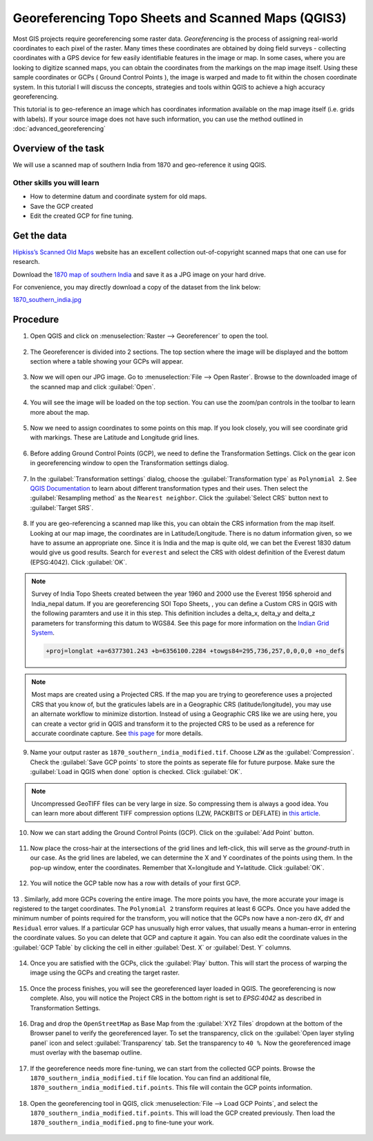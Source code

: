 Georeferencing Topo Sheets and Scanned Maps (QGIS3)
===================================================
Most GIS projects require georeferencing some raster data. *Georeferencing* is the process of assigning real-world coordinates to each pixel of the raster. Many times these coordinates are obtained by doing field surveys - collecting coordinates with a GPS device for few easily identifiable features in the image or map. In some cases, where you are looking to digitize scanned maps, you can obtain the coordinates from the markings on the map image itself. Using these sample coordinates or GCPs ( Ground Control Points ), the image is warped and made to fit within the chosen coordinate system. In this tutorial I will discuss the concepts, strategies and tools within QGIS to achieve a high accuracy georeferencing.

This tutorial is to geo-reference an image which has coordinates information available on the map image itself (i.e. grids with labels). If your source image does not have such information, you can use the method outlined in :doc:`advanced_georeferencing` 

Overview of the task
--------------------

We will use a scanned map of southern India from 1870 and geo-reference it using QGIS.

Other skills you will learn
^^^^^^^^^^^^^^^^^^^^^^^^^^^

- How to determine datum and coordinate system for old maps.
- Save the GCP created
- Edit the created GCP for fine tuning. 

Get the data
------------
`Hipkiss’s Scanned Old Maps <http://www.hipkiss.org/data/maps.html>`_ website has an excellent collection out-of-copyright scanned maps that one can use for research.

Download the `1870 map of southern India <http://www.hipkiss.org/data/maps/william-mackenzie_gallery-of-geography_1870_southern-india_3975_3071_600.jpg>`_ and save it as a JPG image on your hard drive. 

For convenience, you may directly download a copy of the dataset from the link below:

`1870_southern_india.jpg <https://www.qgistutorials.com/downloads/1870_southern-india.jpg>`_ 

Procedure
---------

1. Open QGIS and click on :menuselection:`Raster --> Georeferencer` to open the tool.

  .. image:: /static/3/georeferencing_basics/images/01.png
     :align: center

2. The Georeferencer is divided into 2 sections. The top section where the image will be displayed and the bottom section where a table showing your GCPs will appear.

  .. image:: /static/3/georeferencing_basics/images/02.png
     :align: center

3. Now we will open our JPG image. Go to :menuselection:`File --> Open Raster`. Browse to the downloaded image of the scanned map and click :guilabel:`Open`. 

  .. image:: /static/3/georeferencing_basics/images/03.png
     :align: center

4. You will see the image will be loaded on the top section. You can use the zoom/pan controls in the toolbar to learn more about the map.

  .. image:: /static/3/georeferencing_basics/images/04.png
    :align: center

5. Now we need to assign coordinates to some points on this map. If you look closely, you will see coordinate grid with markings. These are Latitude and Longitude  grid lines.

  .. image:: /static/3/georeferencing_basics/images/05.png
     :align: center

6. Before adding Ground Control Points (GCP), we need to define the Transformation Settings. Click on the gear icon in georeferencing window to open the Transformation settings dialog.

  .. image:: /static/3/georeferencing_basics/images/06.png
     :align: center

7. In the :guilabel:`Transformation settings` dialog, choose the :guilabel:`Transformation type` as ``Polynomial 2``. See `QGIS Documentation <https://docs.qgis.org/testing/en/docs/user_manual/plugins/plugins_georeferencer.html#available-transformation-algorithms>`_ to learn about different transformation types and their uses. Then select the :guilabel:`Resampling method` as the ``Nearest neighbor``. Click the :guilabel:`Select CRS` button next to :guilabel:`Target SRS`.

  .. image:: /static/3/georeferencing_basics/images/07.png
     :align: center

8. If you are geo-referencing a scanned map like this, you can obtain the CRS information from the map itself. Looking at our map image, the coordinates are in Latitude/Longitude. There is no datum information given, so we have to assume an appropriate one. Since it is India and the map is quite old, we can bet the Everest 1830 datum would give us good results. Search for ``everest`` and select the CRS with oldest definition of the Everest datum (EPSG:4042). Click :guilabel:`OK`.

  .. image:: /static/3/georeferencing_basics/images/08.png
     :align: center

   
.. note::

  Survey of India Topo Sheets created between the year 1960 and 2000 use the Everest 1956 spheroid and India_nepal datum. If you are georeferencing SOI Topo Sheets, , you can define a Custom CRS in QGIS with the following paramters and use it in this step. This definition includes a delta_x, delta_y and delta_z parameters for transforming this datum to WGS84. See this page for more information on the `Indian Grid System <https://deeppradhan.heliohost.org/gis/indian-grid/>`_.
  
  .. code-block:: none
    
    +proj=longlat +a=6377301.243 +b=6356100.2284 +towgs84=295,736,257,0,0,0,0 +no_defs

.. note:: 

  Most maps are created using a Projected CRS. If the map you are trying to georeference uses a projected CRS that you know of, but the graticules labels are in a Geographic CRS (latitude/longitude), you may use an alternate workflow to minimize distortion. Instead of using a Geographic CRS like we are using here, you can create a vector grid in QGIS and transform it to the projected CRS to be used as a reference for accurate coordinate capture. See `this page <https://raisedbeaches.net/2018/02/01/georeferencing-in-qgis/>`_ for more details.

9. Name your output raster as  ``1870_southern_india_modified.tif``. Choose ``LZW`` as the :guilabel:`Compression`. Check the :guilabel:`Save GCP points` to store the points as seperate file for future purpose. Make sure the :guilabel:`Load in QGIS when done` option is checked. Click :guilabel:`OK`.

  .. image:: /static/3/georeferencing_basics/images/09.png
     :align: center

.. note::

  Uncompressed GeoTIFF files can be very large in size. So compressing them is always a good idea. You can learn more about different TIFF compression options (LZW, PACKBITS or DEFLATE) in `this article <https://www.accusoft.com/faqs/differences-compressions-used-tiff-files/>`_.

10. Now we can start adding the Ground Control Points (GCP).  Click on the :guilabel:`Add Point` button. 

  .. image:: /static/3/georeferencing_basics/images/10.png
     :align: center
  
  
11. Now place the cross-hair at the intersections of the grid lines and left-click, this will serve as the *ground-truth* in our case. As the grid lines are labeled, we can determine the X and Y coordinates of the points using them. In the pop-up window, enter the coordinates. Remember that X=longitude and Y=latitude. Click :guilabel:`OK`. 

  .. image:: /static/3/georeferencing_basics/images/11.png
     :align: center

12. You will notice the GCP table now has a row with details of your first GCP.

  .. image:: /static/3/georeferencing_basics/images/12.png
     :align: center

13 . Similarly, add more GCPs covering the entire image. The more points you have, the more accurate your image is registered to the target coordinates. The ``Polynomial 2`` transform requires at least 6 GCPs. Once you have added the minimum number of points required for the transform, you will notice that the GCPs now have a non-zero ``dX``, ``dY`` and ``Residual`` error values. If a particular GCP has unusually high error values, that usually means a human-error in entering the coordinate values. So you can delete that GCP and capture it again. You can also edit the coordinate values in the :guilabel:`GCP Table` by clicking the cell in either :guilabel:`Dest. X` or :guilabel:`Dest. Y` columns. 

  .. image:: /static/3/georeferencing_basics/images/13.png
     :align: center

14. Once you are satisfied with the GCPs, click the :guilabel:`Play` button. This will start the process of warping the image using the GCPs and creating the target raster.

  .. image:: /static/3/georeferencing_basics/images/14.png
     :align: center

15. Once the process finishes, you will see the georeferenced layer loaded in QGIS. The georeferencing is now complete. Also, you will notice the Project CRS in the bottom right is set to *EPSG:4042* as described in Transformation Settings. 

  .. image:: /static/3/georeferencing_basics/images/15.png
     :align: center
16. Drag and drop the ``OpenStreetMap`` as Base Map from the :guilabel:`XYZ Tiles` dropdown at the bottom of the Browser panel to verify the georeferenced layer. To set the transparency, click on the :guilabel:`Open layer styling panel` icon  and select :guilabel:`Transparency` tab. Set the transparency to ``40 %``. Now the georeferenced image must overlay with the basemap outline. 

  .. image:: /static/3/georeferencing_basics/images/16.png
     :align: center

17. If the georeference needs more fine-tuning, we can start from the collected GCP points. Browse the ``1870_southern_india_modified.tif`` file location. You can find an additional file, ``1870_southern_india_modified.tif.points``. This file will contain the GCP points information.

  .. image:: /static/3/georeferencing_basics/images/17.png
     :align: center

18. Open the georeferencing tool in QGIS, click :menuselection:`File --> Load GCP Points`, and select the ``1870_southern_india_modified.tif.points``. This will load the GCP created previously. Then load the ``1870_southern_india_modified.png`` to fine-tune your work.


  .. image:: /static/3/georeferencing_basics/images/18.png
     :align: center
